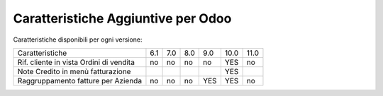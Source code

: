 Caratteristiche Aggiuntive per Odoo
===================================

Caratteristiche disponibili per ogni versione:

+-----------------------------------------+-------+-------+-------+-------+-------+-------+
| Caratteristiche                         |  6.1  |  7.0  |  8.0  |  9.0  | 10.0  | 11.0  |
+-----------------------------------------+-------+-------+-------+-------+-------+-------+
| Rif. cliente in vista Ordini di vendita |   no  |   no  |   no  |   no  |  YES  |   no  |
+-----------------------------------------+-------+-------+-------+-------+-------+-------+
| Note Credito in menù fatturazione       |       |       |       |       |  YES  |       |
+-----------------------------------------+-------+-------+-------+-------+-------+-------+
| Raggruppamento fatture per Azienda      |   no  |   no  |   no  |  YES  |  YES  |   no  |
+-----------------------------------------+-------+-------+-------+-------+-------+-------+
